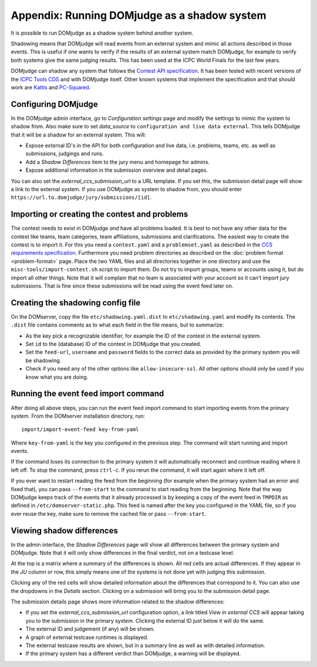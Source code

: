 Appendix: Running DOMjudge as a shadow system
=============================================

It is possible to run DOMjudge as a shadow system behind another system.

Shadowing means that DOMjudge will read events from an external system and mimic
all actions described in those events. This is useful if one wants to verify if
the results of an external system match DOMjudge, for example to verify both
systems give the same judging results. This has been used at the ICPC World
Finals for the last few years.

DOMjudge can shadow any system that follows the `Contest API specification`_.
It has been tested with recent versions of the `ICPC Tools CDS`_
and with DOMjudge itself. Other known systems that implement the specification
and that should work are `Kattis`_ and `PC-Squared`_.

Configuring DOMjudge
--------------------

In the DOMjudge admin interface, go to *Configuration settings* page and modify
the settings to mimic the system to shadow from. Also make sure to set
*data_source* to ``configuration and live data external``. This tells DOMjudge
that it will be a shadow for an external system. This will:

* Expose external ID's in the API for both configuration and live data, i.e.
  problems, teams, etc. as well as submissions, judgings and runs.
* Add a *Shadow Differences* item to the jury menu and homepage for admins.
* Expose additional information in the submission overview and detail pages.

You can also set the *external_ccs_submission_url* to a URL template. If you set
this, the submission detail page will show a link to the external system. If you
use DOMjudge as system to shadow from, you should enter
``https://url.to.domjudge/jury/submissions/[id]``.

Importing or creating the contest and problems
----------------------------------------------

The contest needs to exist in DOMjudge *and* have all problems loaded. It is
best to not have any other data for the contest like teams, team categories,
team affiliations, submissions and clarifications. The easiest way to create the
contest is to import it. For this you need a ``contest.yaml`` and a
``problemset.yaml`` as described in the `CCS requirements specification`_.
Furthermore you need problem directories as described on the
:doc:`problem format <problem-format>` page. Place the two YAML files and all
directories together in one directory and use the
``misc-tools/import-contest.sh`` script to import them. Do not try to import
groups, teams or accounts using it, but do import all other things. Note that
it will complain that no team is associated with your account so it can't import
jury submissions. That is fine since these submissions will be read using the
event feed later on.

Creating the shadowing config file
----------------------------------

On the DOMserver, copy the file ``etc/shadowing.yaml.dist`` to
``etc/shadowing.yaml`` and modify its contents. The ``.dist`` file contains
comments as to what each field in the file means, but to summarize:

- As the key pick a recognizable identifier, for example the ID of the contest
  in the external system.
- Set ``id`` to the (database) ID of the contest in DOMjudge that you created.
- Set the ``feed-url``, ``username`` and ``password`` fields to the correct data
  as provided by the primary system you will be shadowing.
- Check if you need any of the other options like ``allow-insecure-ssl``. All
  other options should only be used if you know what you are doing.

Running the event feed import command
-------------------------------------

After doing all above steps, you can run the event feed import command to start
importing events from the primary system. From the DOMserver installation
directory, run::

  import/import-event-feed key-from-yaml

Where ``key-from-yaml`` is the key you configured in the previous step. The
command will start running and import events.

If the command loses its connection to the primary system it will automatically
reconnect and continue reading where it left off. To stop the command, press
``ctrl-c``. If you rerun the command, it will start again where it left off.

If you ever want to restart reading the feed from the beginning (for example
when the primary system had an error and fixed that), you can pass
``--from-start`` to the command to start reading from the beginning. Note that
the way DOMjudge keeps track of the events that it already processed is by
keeping a copy of the event feed in ``TMPDIR`` as defined in
``/etc/domserver-static.php``. This feed is named after the key you configured
in the YAML file, so if you ever reuse the key, make sure to remove the cached
file or pass ``--from-start``.

Viewing shadow differences
--------------------------

In the admin interface, the *Shadow Differences* page will show all differences
between the primary system and DOMjudge. Note that it will only show differences
in the final verdict, not on a testcase level.

At the top is a matrix where a summary of the differences is shown. All red
cells are actual differences. If they appear in the *JU* column or row, this
simply means one of the systems is not done yet with judging this submission.

Clicking any of the red cells will show detailed information about the
differences that correspond to it. You can also use the dropdowns in the
*Details* section. Clicking on a submission will bring you to the submission
detail page.

The submission details page shows more information related to the shadow
differences:

* If you set the *external_ccs_submission_url* configuration option, a link
  titled *View in external CCS* will appear taking you to the submission in the
  primary system. Clicking the external ID just below it will do the same.
* The external ID and judgement (if any) will be shown.
* A graph of external testcase runtimes is displayed.
* The external testcase results are shown, but in a summary line as well as
  with detailed information.
* If the primary system has a different verdict than DOMjudge, a warning will be
  displayed.

.. _Contest API specification: https://ccs-specs.icpc.io/2021-11/contest_api
.. _ICPC Tools CDS: https://tools.icpc.global/cds
.. _Kattis: https://www.kattis.com
.. _PC-Squared: http://pc2.ecs.csus.edu
.. _CCS requirements specification: https://ccs-specs.icpc.io/2021-11/ccs_system_requirements

